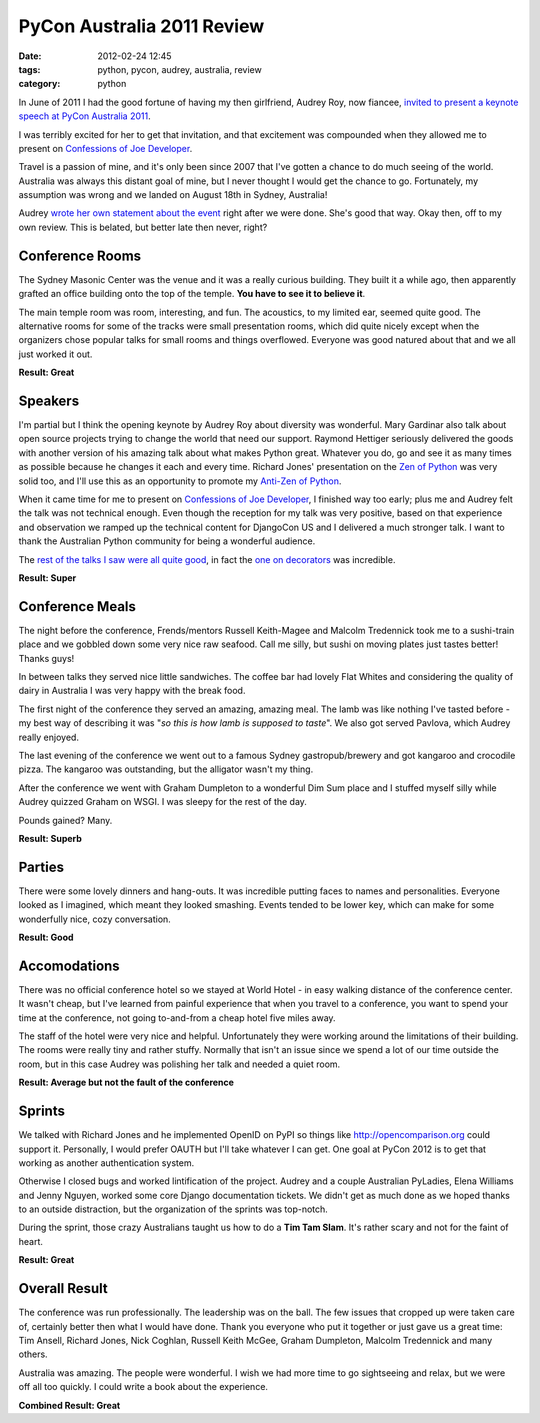 ====================================
PyCon Australia 2011 Review
====================================

:date: 2012-02-24 12:45
:tags: python, pycon, audrey, australia, review
:category: python

In June of 2011 I had the good fortune of having my then girlfriend, Audrey Roy, now fiancee, `invited to present a keynote speech at PyCon Australia 2011`_. 

.. _`invited to present a keynote speech at PyCon Australia 2011`: http://pydanny.blogspot.com/2011/06/im-going-to-pycon-australia.html

I was terribly excited for her to get that invitation, and that excitement was compounded when they allowed me to present on `Confessions of Joe Developer`_. 

.. _`Confessions of Joe Developer`: http://www.slideshare.net/pydanny/confessions-of-a-joe-developer`: 

Travel is a passion of mine, and it's only been since 2007 that I've gotten a chance to do much seeing of the world. Australia was always this distant goal of mine, but I never thought I would get the chance to go. Fortunately, my assumption was wrong and we landed on August 18th in Sydney, Australia!

Audrey `wrote her own statement about the event`_ right after we were done. She's good that way. Okay then, off to my own review. This is belated, but better late then never, right?

.. _`wrote her own statement about the event`: http://audreyr.posterous.com/thank-you-pycon-au

Conference Rooms
=================

The Sydney Masonic Center was the venue and it was a really curious building. They built it a while ago, then apparently grafted an office building onto the top of the temple. **You have to see it to believe it**.

The main temple room was room, interesting, and fun. The acoustics, to my limited ear, seemed quite good. The alternative rooms for some of the tracks were small presentation rooms, which did quite nicely except when the organizers chose popular talks for small rooms and things overflowed. Everyone was good natured about that and we all just worked it out.

**Result: Great**

Speakers
=========

I'm partial but I think the opening keynote by Audrey Roy about diversity was wonderful. Mary Gardinar also talk about open source projects trying to change the world that need our support. Raymond Hettiger seriously delivered the goods with another version of his amazing talk about what makes Python great. Whatever you do, go and see it as many times as possible because he changes it each and every time.  Richard Jones' presentation on the `Zen of Python`_ was very solid too, and I'll use this as an opportunity to promote my `Anti-Zen of Python`_.

When it came time for me to present on `Confessions of Joe Developer`_, I finished way too early; plus me and Audrey felt the talk was not technical enough. Even though the reception for my talk was very positive, based on that experience and observation we ramped up the technical content for DjangoCon US and I delivered a much stronger talk. I want to thank the Australian Python community for being a wonderful audience.

The `rest of the talks I saw were all quite good`_, in fact the `one on decorators`_ was incredible.

.. _`rest of the talks I saw were all quite good`: http://pydanny-event-notes.readthedocs.org/en/latest/PyconAU2011/index.html
.. _`one on decorators`: http://pydanny-event-notes.readthedocs.org/en/latest/PyconAU2011/decorators.html

.. _`Zen of Python`: http://pydanny-event-notes.readthedocs.org/en/latest/PyconAU2011/zen_of_python.html
.. _`Anti-Zen of Python`: http://pypi.python.org/pypi/that

**Result: Super**

Conference Meals
================

The night before the conference, Frends/mentors Russell Keith-Magee and Malcolm Tredennick took me to a sushi-train place and we gobbled down some very nice raw seafood. Call me silly, but sushi on moving plates just tastes better! Thanks guys!

In between talks they served nice little sandwiches. The coffee bar had lovely Flat Whites and considering the quality of dairy in Australia I was very happy with the break food.

The first night of the conference they served an amazing, amazing meal. The lamb was like nothing I've tasted before - my best way of describing it was "*so this is how lamb is supposed to taste*". We also got served Pavlova, which Audrey really enjoyed.

The last evening of the conference we went out to a famous Sydney gastropub/brewery and got kangaroo and crocodile pizza. The kangaroo was outstanding, but the alligator wasn't my thing. 

After the conference we went with Graham Dumpleton to a wonderful Dim Sum place and I stuffed myself silly while Audrey quizzed Graham on WSGI. I was sleepy for the rest of the day.

Pounds gained? Many.

**Result: Superb**

Parties
=======

There were some lovely dinners and hang-outs. It was incredible putting faces to names and personalities. Everyone looked as I imagined, which meant they looked smashing. Events tended to be lower key, which can make for some wonderfully nice, cozy conversation. 

**Result: Good**

Accomodations
=============

There was no official conference hotel so we stayed at World Hotel - in easy walking distance of the conference center. It wasn't cheap, but I've learned from painful experience that when you travel to a conference, you want to spend your time at the conference, not going to-and-from a cheap hotel five miles away.

The staff of the hotel were very nice and helpful. Unfortunately they were working around the limitations of their building. The rooms were really tiny and rather stuffy. Normally that isn't an issue since we spend a lot of our time outside the room, but in this case Audrey was polishing her talk and needed a quiet room.

**Result: Average but not the fault of the conference**

Sprints
=======

We talked with Richard Jones and he implemented OpenID on PyPI so things like http://opencomparison.org could support it. Personally, I would prefer OAUTH but I'll take whatever I can get. One goal at PyCon 2012 is to get that working as another authentication system. 

Otherwise I closed bugs and worked lintification of the project. Audrey and a couple Australian PyLadies, Elena Williams and Jenny Nguyen, worked some core Django documentation tickets. We didn't get as much done as we hoped thanks to an outside distraction, but the organization of the sprints was top-notch.

During the sprint, those crazy Australians taught us how to do a **Tim Tam Slam**. It's rather scary and not for the faint of heart.

**Result: Great**

Overall Result
==============

The conference was run professionally. The leadership was on the ball. The few issues that cropped up were taken care of, certainly better then what I would have done. Thank you everyone who put it together or just gave us a great time: Tim Ansell, Richard Jones, Nick Coghlan, Russell Keith McGee, Graham Dumpleton, Malcolm Tredennick and many others.

Australia was amazing. The people were wonderful. I wish we had more time to go sightseeing and relax, but we were off all too quickly. I could write a book about the experience.

**Combined Result: Great**